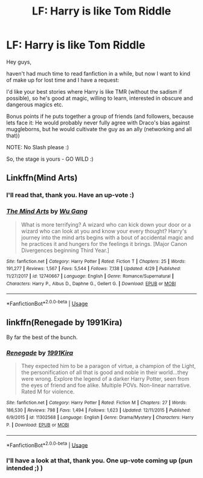 #+TITLE: LF: Harry is like Tom Riddle

* LF: Harry is like Tom Riddle
:PROPERTIES:
:Author: Laxian
:Score: 7
:DateUnix: 1566342771.0
:DateShort: 2019-Aug-21
:FlairText: Request
:END:
Hey guys,

haven't had much time to read fanfiction in a while, but now I want to kind of make up for lost time and I have a request:

I'd like your best stories where Harry is like TMR (without the sadism if possible), so he's good at magic, willing to learn, interested in obscure and dangerous magics etc.

Bonus points if he puts together a group of friends (and followers, because lets face it: He would probably never fully agree with Draco's bias against muggleborns, but he would cultivate the guy as an ally (networking and all that))

NOTE: No Slash please :)

So, the stage is yours - GO WILD :)


** Linkffn(Mind Arts)
:PROPERTIES:
:Author: Suavesky
:Score: 3
:DateUnix: 1566346600.0
:DateShort: 2019-Aug-21
:END:

*** I'll read that, thank you. Have an up-vote :)
:PROPERTIES:
:Author: Laxian
:Score: 2
:DateUnix: 1566394128.0
:DateShort: 2019-Aug-21
:END:


*** [[https://www.fanfiction.net/s/12740667/1/][*/The Mind Arts/*]] by [[https://www.fanfiction.net/u/7769074/Wu-Gang][/Wu Gang/]]

#+begin_quote
  What is more terrifying? A wizard who can kick down your door or a wizard who can look at you and know your every thought? Harry's journey into the mind arts begins with a bout of accidental magic and he practices it and hungers for the feelings it brings. [Major Canon Divergences beginning Third Year.]
#+end_quote

^{/Site/:} ^{fanfiction.net} ^{*|*} ^{/Category/:} ^{Harry} ^{Potter} ^{*|*} ^{/Rated/:} ^{Fiction} ^{T} ^{*|*} ^{/Chapters/:} ^{25} ^{*|*} ^{/Words/:} ^{191,277} ^{*|*} ^{/Reviews/:} ^{1,567} ^{*|*} ^{/Favs/:} ^{5,544} ^{*|*} ^{/Follows/:} ^{7,138} ^{*|*} ^{/Updated/:} ^{4/29} ^{*|*} ^{/Published/:} ^{11/27/2017} ^{*|*} ^{/id/:} ^{12740667} ^{*|*} ^{/Language/:} ^{English} ^{*|*} ^{/Genre/:} ^{Romance/Supernatural} ^{*|*} ^{/Characters/:} ^{Harry} ^{P.,} ^{Albus} ^{D.,} ^{Daphne} ^{G.,} ^{Gellert} ^{G.} ^{*|*} ^{/Download/:} ^{[[http://www.ff2ebook.com/old/ffn-bot/index.php?id=12740667&source=ff&filetype=epub][EPUB]]} ^{or} ^{[[http://www.ff2ebook.com/old/ffn-bot/index.php?id=12740667&source=ff&filetype=mobi][MOBI]]}

--------------

*FanfictionBot*^{2.0.0-beta} | [[https://github.com/tusing/reddit-ffn-bot/wiki/Usage][Usage]]
:PROPERTIES:
:Author: FanfictionBot
:Score: 1
:DateUnix: 1566346623.0
:DateShort: 2019-Aug-21
:END:


** linkffn(Renegade by 1991Kira)

By far the best of the bunch.
:PROPERTIES:
:Score: 2
:DateUnix: 1566343423.0
:DateShort: 2019-Aug-21
:END:

*** [[https://www.fanfiction.net/s/11302568/1/][*/Renegade/*]] by [[https://www.fanfiction.net/u/6054788/1991Kira][/1991Kira/]]

#+begin_quote
  They expected him to be a paragon of virtue, a champion of the Light, the personification of all that is good and noble in their world...they were wrong. Explore the legend of a darker Harry Potter, seen from the eyes of friend and foe alike. Multiple POVs. Non-linear narrative. Rated M for violence.
#+end_quote

^{/Site/:} ^{fanfiction.net} ^{*|*} ^{/Category/:} ^{Harry} ^{Potter} ^{*|*} ^{/Rated/:} ^{Fiction} ^{M} ^{*|*} ^{/Chapters/:} ^{27} ^{*|*} ^{/Words/:} ^{186,530} ^{*|*} ^{/Reviews/:} ^{798} ^{*|*} ^{/Favs/:} ^{1,494} ^{*|*} ^{/Follows/:} ^{1,623} ^{*|*} ^{/Updated/:} ^{12/11/2015} ^{*|*} ^{/Published/:} ^{6/9/2015} ^{*|*} ^{/id/:} ^{11302568} ^{*|*} ^{/Language/:} ^{English} ^{*|*} ^{/Genre/:} ^{Drama/Mystery} ^{*|*} ^{/Characters/:} ^{Harry} ^{P.} ^{*|*} ^{/Download/:} ^{[[http://www.ff2ebook.com/old/ffn-bot/index.php?id=11302568&source=ff&filetype=epub][EPUB]]} ^{or} ^{[[http://www.ff2ebook.com/old/ffn-bot/index.php?id=11302568&source=ff&filetype=mobi][MOBI]]}

--------------

*FanfictionBot*^{2.0.0-beta} | [[https://github.com/tusing/reddit-ffn-bot/wiki/Usage][Usage]]
:PROPERTIES:
:Author: FanfictionBot
:Score: 1
:DateUnix: 1566343432.0
:DateShort: 2019-Aug-21
:END:


*** I'll have a look at that, thank you. One up-vote coming up (pun intended ;) )
:PROPERTIES:
:Author: Laxian
:Score: 1
:DateUnix: 1566394101.0
:DateShort: 2019-Aug-21
:END:
